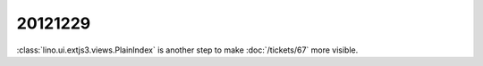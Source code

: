 20121229
========

:class:`lino.ui.extjs3.views.PlainIndex`
is another step to make :doc:`/tickets/67` more visible.
